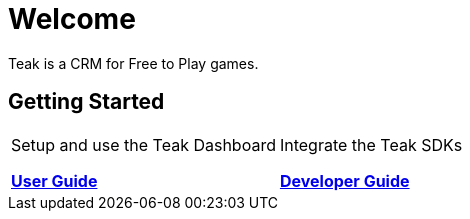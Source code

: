= Welcome
:page-aliases: /home/index.adoc
:page-no-toc: true

Teak is a CRM for Free to Play games.

== Getting Started

[cols="2*", role="nav-table", frame="none", grid="none"]
|===
a|

[.sidebarlink]
****
Setup and use the Teak Dashboard

xref:usage::page$index.adoc[*User Guide*]
****

a|

[.sidebarlink]
****
Integrate the Teak SDKs 

xref:developers.adoc[*Developer Guide*]
****

|===


